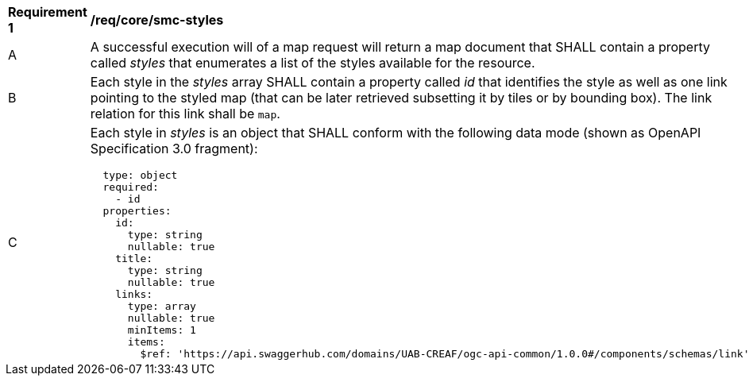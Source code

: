 [[req_core_smc-styles]]
[width="90%",cols="2,6a"]
|===
^|*Requirement {counter:req-id}* |*/req/core/smc-styles*
^|A |A successful execution will of a map request will return a map document that SHALL contain a property called _styles_ that enumerates a list of the styles available for the resource.
^|B |Each style in the _styles_ array SHALL contain a property called _id_ that identifies the style as well as one link pointing to the styled map (that can be later retrieved subsetting it by tiles or by bounding box). The link relation for this link shall be `map`.
^|C |Each style in _styles_ is an object that SHALL conform with the following data mode (shown as OpenAPI Specification 3.0 fragment):
[source,YAML]
----
  type: object
  required:
    - id
  properties:
    id:
      type: string
      nullable: true
    title:
      type: string
      nullable: true
    links:
      type: array
      nullable: true
      minItems: 1
      items:
        $ref: 'https://api.swaggerhub.com/domains/UAB-CREAF/ogc-api-common/1.0.0#/components/schemas/link'
----
|===
